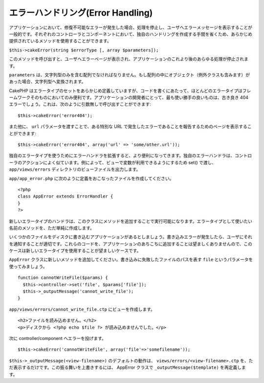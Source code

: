 エラーハンドリング(Error Handling)
##################################

アプリケーションにおいて、修復不可能なエラーが発生した場合、処理を停止し、ユーザへエラーメッセージを表示することが一般的です。それぞれのコントローラとコンポーネントにおいて、独自のハンドリングを作成する手間を省くため、あらかじめ提供されているメソッドを使用することができます。

``$this->cakeError(string $errorType [, array $parameters]);``

このメソッドを呼び出すと、ユーザへエラーページが表示され、アプリケーションのこれより後のあらゆる処理が停止されます。

``parameters``
は、文字列型のみを含む配列でなければなりません。もし配列の中にオブジェクト（例外クラスも含みます）があった場合、文字列型へ変換されます。

CakePHP
はエラータイプのセットをあらかじめ定義していますが、コードを書くにあたって、ほとんどのエラータイプはフレームワークそのものにおいてのみ便利です。アプリケーションの開発者にとって、最も使い勝手の良いものは、古き良き
404 エラーでしょう。これは、次のように引数無しで呼び出すことができます:

::

    $this->cakeError('error404');

また他に、 ``url`` パラメータを渡すことで、ある特別な URL
で発生したエラーであることを報告するためのページを表示することができます:

::

    $this->cakeError('error404', array('url' => 'some/other.url'));

独自のエラータイプを使うためにエラーハンドラを拡張すると、より便利になってきます。独自のエラーハンドラは、コントローラのアクションによく似ています。例によって、ビューで変数が利用できるようにするため
set() で渡し、\ ``app/views/errors``
ディレクトリのビューファイルを出力します。

``app/app_error.php``
に次のように定義をおこなったファイルを作成してください。

::

    <?php
    class AppError extends ErrorHandler {
    }   
    ?>

新しいエラータイプのハンドラは、このクラスにメソッドを追加することで実行可能になります。エラータイプとして使いたい名前のメソッドを、ただ単純に作成します。

いくつかのファイルをディスクに書き込むアプリケーションがあるとしましょう。書き込みエラーが発生したら、ユーザにそれを通知することが適切です。これらのコードを、アプリケーションのあちこちに追加することは望ましくありませんので、このケースは新しいエラータイプを使用することが望ましいケースです。

``AppError``
クラスに新しいメソッドを追加してください。書き込みに失敗したファイルのパスを表す
``file`` というパラメータを使ってみましょう。

::

    function cannotWriteFile($params) {
      $this->controller->set('file', $params['file']);
      $this->_outputMessage('cannot_write_file');
    }

``app/views/errors/cannot_write_file.ctp`` にビューを作成します。

::

    <h2>ファイルを読み込めません。</h2>
    <p>ディスクから <?php echo $file ?> が読み込めませんでした。</p>

次に controller/component へエラーを投げます。

::

    $this->cakeError('cannotWriteFile', array('file'=>'somefilename')); 

``$this->_outputMessage(<view-filename>)`` のデフォルトの動作は、
``views/errors/<view-filename>.ctp``
を、ただ表示するだけです。この振る舞いを上書きするには、 AppError
クラスで ``_outputMessage($template)`` を再定義します。
